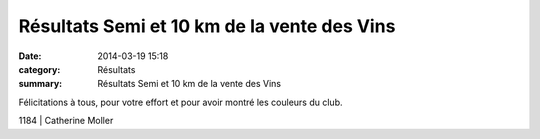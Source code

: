 Résultats Semi et 10 km de la vente des Vins
============================================

:date: 2014-03-19 15:18
:category: Résultats
:summary: Résultats Semi et 10 km de la vente des Vins

Félicitations à tous, pour votre effort et pour avoir montré les couleurs du club.



1184      | Catherine Moller
